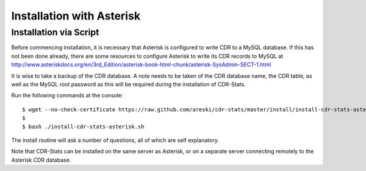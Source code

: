 .. _asterisk-installation-overview:

==========================
Installation with Asterisk
==========================

.. _asterisk-installation-via-script:

Installation via Script
=======================

Before commencing installation, it is necessary that Asterisk is configured to
write CDR to a MySQL database. If this has not been done already, there are
some resources to configure Asterisk to write its CDR records to MySQL at
http://www.asteriskdocs.org/en/3rd_Edition/asterisk-book-html-chunk/asterisk-SysAdmin-SECT-1.html

It is wise to take a backup of the CDR database. A note needs to be taken of
the CDR database name, the CDR table, as well as the MySQL root password as
this will be required during the installation of CDR-Stats.

Run the following commands at the console::

    $ wget --no-check-certificate https://raw.github.com/areski/cdr-stats/master/install/install-cdr-stats-asterisk.sh -O install-cdr-stats-asterisk.sh
    $
    $ bash ./install-cdr-stats-asterisk.sh


The install routine will ask a number of questions, all of which are self explanatory.

Note that CDR-Stats can be installed on the same server as Asterisk, or on a separate server
connecting remotely to the Asterisk CDR database.
